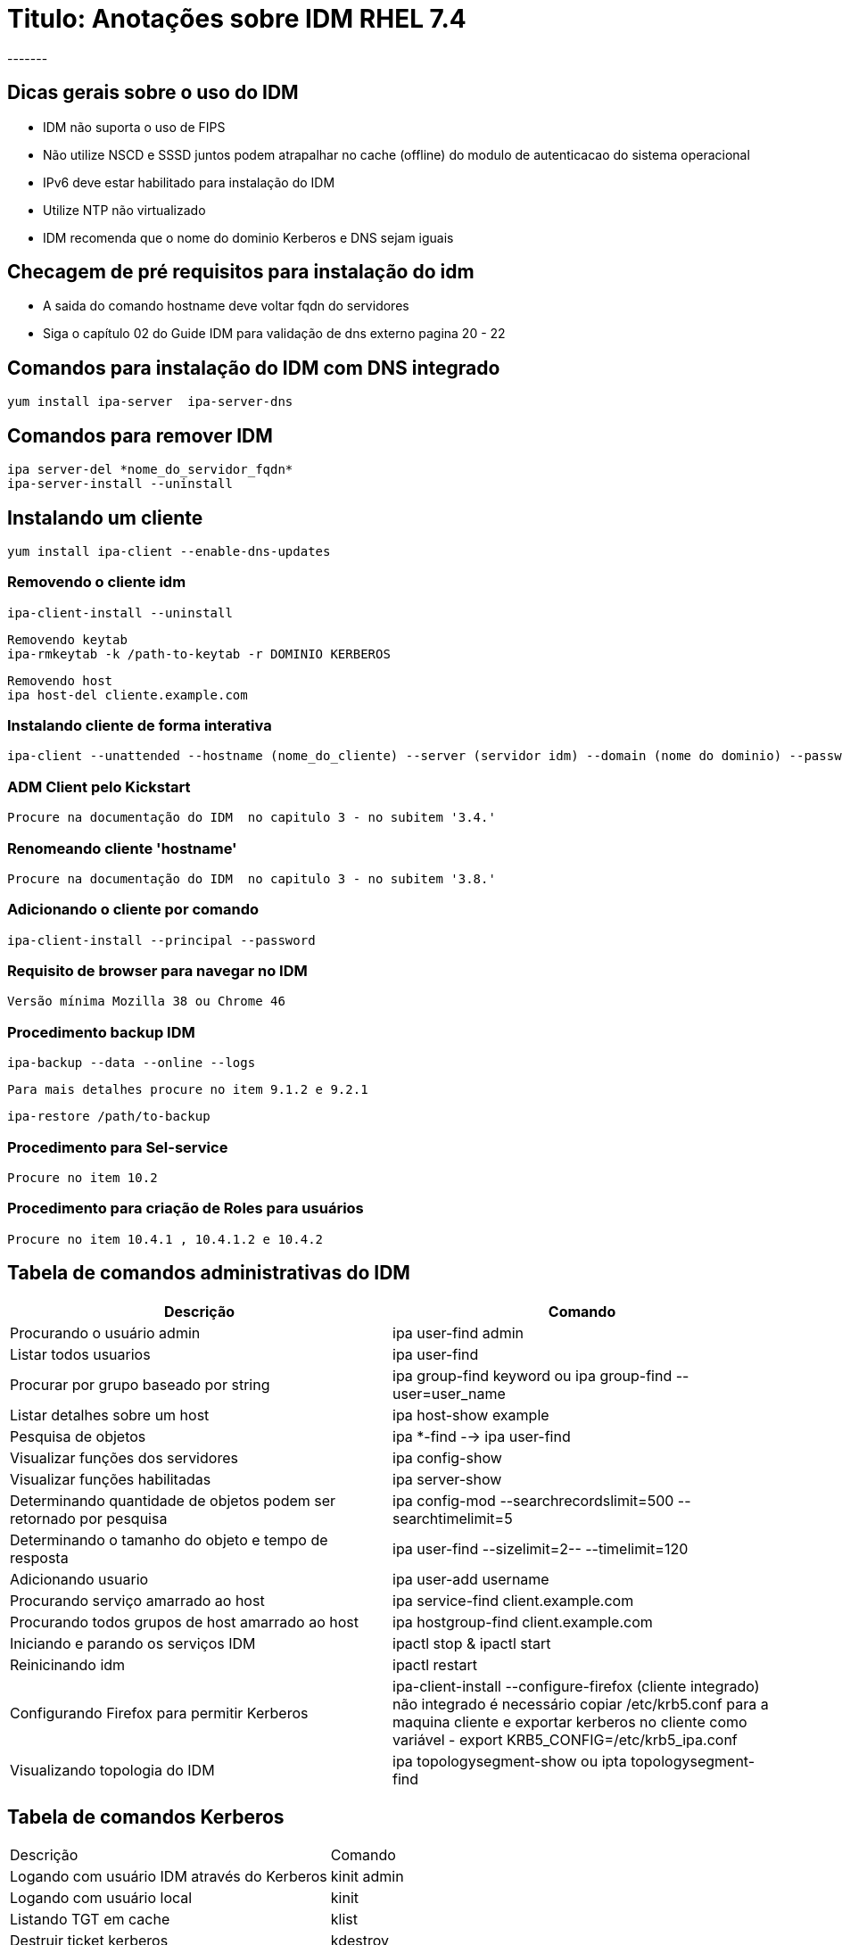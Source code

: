 = Titulo: Anotações sobre IDM RHEL 7.4
-------



== Dicas gerais sobre o uso do IDM
- IDM não suporta o uso de FIPS
- Não utilize NSCD e SSSD juntos podem atrapalhar no cache (offline) do modulo de autenticacao do sistema operacional
- IPv6 deve estar habilitado para instalação do IDM
- Utilize NTP não virtualizado
- IDM recomenda que o nome do dominio Kerberos e DNS sejam iguais

== Checagem de pré requisitos para instalação do idm

- A saida do comando hostname deve voltar fqdn do servidores
- Siga o capítulo 02 do Guide IDM para validação de dns externo pagina 20 - 22


== Comandos para instalação do IDM com DNS integrado
   yum install ipa-server  ipa-server-dns

== Comandos para remover IDM
   ipa server-del *nome_do_servidor_fqdn*
   ipa-server-install --uninstall

== Instalando um cliente
   yum install ipa-client --enable-dns-updates

=== Removendo o cliente idm
    ipa-client-install --uninstall

    Removendo keytab
    ipa-rmkeytab -k /path-to-keytab -r DOMINIO KERBEROS

    Removendo host
    ipa host-del cliente.example.com

=== Instalando cliente de forma interativa
    ipa-client --unattended --hostname (nome_do_cliente) --server (servidor idm) --domain (nome do dominio) --password 'PASSWORD' --realm (DOMINIO Kerberos) --enable-dns-updates

=== ADM Client pelo Kickstart

    Procure na documentação do IDM  no capitulo 3 - no subitem '3.4.'

=== Renomeando cliente 'hostname'
    Procure na documentação do IDM  no capitulo 3 - no subitem '3.8.'

=== Adicionando o cliente por comando
   ipa-client-install --principal --password

=== Requisito de browser para navegar no IDM
    Versão mínima Mozilla 38 ou Chrome 46

=== Procedimento backup IDM
    ipa-backup --data --online --logs

    Para mais detalhes procure no item 9.1.2 e 9.2.1

    ipa-restore /path/to-backup

=== Procedimento para Sel-service
    Procure no item 10.2

=== Procedimento para criação de Roles para usuários
    Procure no item 10.4.1 , 10.4.1.2 e 10.4.2


== Tabela de comandos administrativas do IDM


|===
|Descrição| Comando

|Procurando o usuário admin| ipa user-find admin
|Listar todos usuarios| ipa user-find
|Procurar por grupo baseado por string| ipa group-find keyword ou ipa group-find --user=user_name
|Listar detalhes sobre um host | ipa host-show example
|Pesquisa de objetos |ipa *-find --> ipa user-find
|Visualizar funções dos servidores| ipa config-show
|Visualizar funções habilitadas | ipa server-show
|Determinando quantidade de objetos podem ser retornado por pesquisa| ipa config-mod --searchrecordslimit=500 --searchtimelimit=5
|Determinando o tamanho do objeto e tempo de resposta | ipa user-find --sizelimit=2-- --timelimit=120
|Adicionando usuario | ipa user-add username
|Procurando serviço amarrado ao host|ipa service-find client.example.com
|Procurando todos grupos de host amarrado ao host|ipa hostgroup-find client.example.com
|Iniciando e parando os serviços IDM | ipactl stop & ipactl start
|Reinicinando idm|ipactl restart
|Configurando Firefox para permitir Kerberos | ipa-client-install --configure-firefox (cliente integrado) não integrado é necessário copiar /etc/krb5.conf para a maquina cliente e exportar kerberos no cliente como variável - export KRB5_CONFIG=/etc/krb5_ipa.conf
|Visualizando topologia do IDM| ipa topologysegment-show ou ipta topologysegment-find
|===

== Tabela de comandos Kerberos

|===
|Descrição| Comando
|Logando com usuário IDM através do Kerberos| kinit admin
|Logando com usuário local | kinit
|Listando TGT em cache | klist
|Destruir ticket kerberos| kdestroy
|===


== Tabela de comando para gestão de usuario <1>
|===
|Comando | Descrição
|ipa user-find| Localizar usuario
|ipa user-mod user | modificar a conta
|ipa user-disable ou ipa user-enable user_login| HAbilita ou desabilita a conta
|ipa user-add |  adicionar usuario
|ipa user-del | remove a conta
|ipa user-undel login | Restaurar uma conta preservada
|ipa user-del --preserve user_login | PReservar a conta <2>
|ipa user-show user_login| Mostra informacao sobre usuario
|ipa stageuser-activate user_login | Ativa a conta movendo stageuser para ACtivate

|===
Todos os serviços listados por este comando determina localização correspondente do keytab do cliente

<1> Mais detalhes sobre gerenciamento de usuario procurar na pagina 149.
<2> Existe a possibilidade de colocar contas com permissao especifica para ativar , stag uma conta
